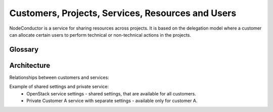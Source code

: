 Customers, Projects, Services, Resources and Users
--------------------------------------------------

NodeConductor is a service for sharing resources across projects. It is based on the delegation model where a customer
can allocate certain users to perform technical or non-technical actions in the projects.

Glossary
++++++++

.. glossary::

    User
      An account in NodeConductor belonging to a person or a robot. A user can belong to groups that can grant him
      different roles.

    Customer
      A standalone entity. Represents a company or a department.

    Customer owner
      A role of the user that allows her to represent a corresponding customer. In this role, a user can create new
      projects, register resources, as well as allocate them to the projects.

    Service settings
      Represents an account of particular cloud service, for example, AWS, OpenStack, GitHub or Oracle.
      Account credentials must provide full access to service API. It is possible to mark service settings as "shared"
      and they will be automatically connected to all customers (service that is "available for all" will be created
      as connection between service settings and customer).

    Service
      A standalone entity. Represents cloud service within NodeConductor and belongs to a customer.
      Customer can have any number of any services. If service is "available_for_all" - it will be automatically
      connected to each customer project.

    Service project link
      Connection between service and project.

    Service property
      Represents any properties of cloud service usually used for a resource provisioning.
      For example: image and flavor in OpenStack or zone and template in Oracle.

    General service property
      Represents any property of a service that is not connected to service settings.

    Project
      A project is an entity within a customer. Project has a linked group of users collaborating on work - 'project
      administrators'. Project aggregates and isolates resources. A customer owner can allow usage of certain clouds
      within a project - defining what resource pools project administrators can use.

    Project administrator
      A project role responsible for the day-to-day technical operations within a project.
      Limited access to project management and billing.

    Resource
      A resource is a provisioned entity of a service, for example, a VM in OpenStack or AWS, a repository in GitHub
      or a database in Oracle. Each resource belongs to a particular project.

    Project group
      Projects can be grouped together for convenience or permission delegation from Customer owner to Project group
      manager.

    Project group manager
      An optional non-technical role that a customer can use to delegate management of certain projects to selected
      users. Project group manager can create new projects and manage administrators within a scope of a certain
      project group.


Architecture
++++++++++++

Relationships between customers and services:

.. image:: ../images/structure.png

Example of shared settings and private service:
 - OpenStack service settings - shared settings, that are available for all customers.
 - Private Customer A service with separate settings - available only for customer A.

.. image:: ../images/structure-example.png
